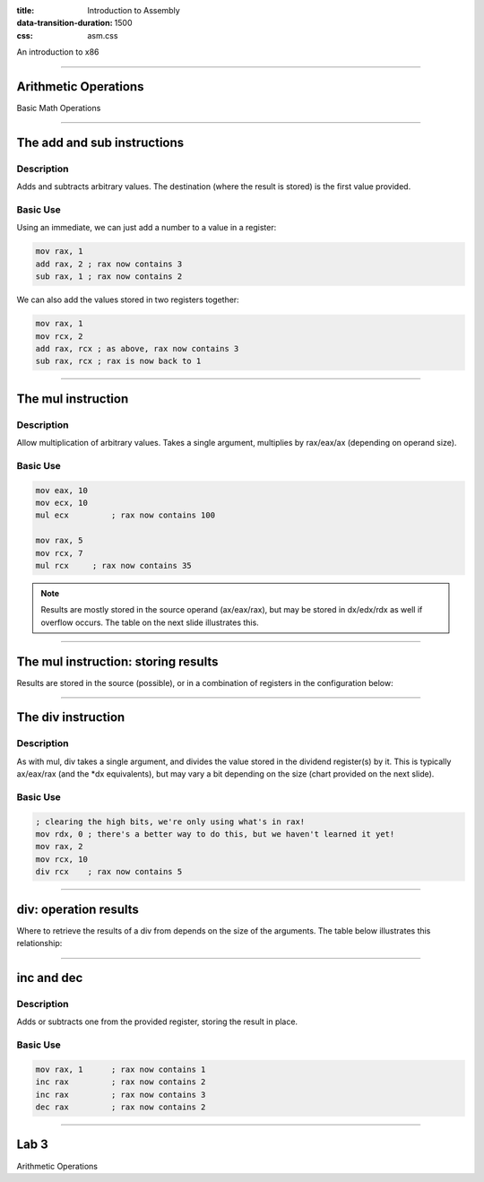 :title: Introduction to Assembly
:data-transition-duration: 1500
:css: asm.css

An introduction to x86

----

Arithmetic Operations
=====================

Basic Math Operations

----

The add and sub instructions
============================

Description
-----------

Adds and subtracts arbitrary values. The destination (where the result is stored) is the first value provided.

Basic Use
---------

Using an immediate, we can just add a number to a value in a register:

.. code:: nasm

	mov rax, 1
	add rax, 2 ; rax now contains 3
	sub rax, 1 ; rax now contains 2

We can also add the values stored in two registers together:

.. code:: nasm

	mov rax, 1
	mov rcx, 2
	add rax, rcx ; as above, rax now contains 3
	sub rax, rcx ; rax is now back to 1

----

The mul instruction
============================

Description
-----------

Allow multiplication of arbitrary values. Takes a single argument, multiplies by rax/eax/ax (depending on operand size).

Basic Use
---------

.. code:: nasm

	mov eax, 10
	mov ecx, 10
	mul ecx 	; rax now contains 100

	mov rax, 5
	mov rcx, 7
	mul rcx     ; rax now contains 35

.. note::

	Results are mostly stored in the source operand (ax/eax/rax), but may be stored in dx/edx/rdx as well if overflow occurs. The table on the next slide illustrates this.

----

The mul instruction: storing results
====================================

Results are stored in the source (possible), or in a combination of registers in the configuration below:

.. image:: images/section_2_mul_table.jpg

----

The div instruction
===================

Description
-----------

As with mul, div takes a single argument, and divides the value stored in the dividend register(s) by it. This is typically ax/eax/rax (and the *dx equivalents), but may vary a bit depending on the size (chart provided on the next slide).

Basic Use
---------

.. code:: nasm

	; clearing the high bits, we're only using what's in rax!
	mov rdx, 0 ; there's a better way to do this, but we haven't learned it yet!
	mov rax, 2
	mov rcx, 10
	div rcx    ; rax now contains 5

----

div: operation results
======================

Where to retrieve the results of a div from depends on the size of the arguments. The table below illustrates this relationship:

.. image:: images/section_2_div_table.jpg


----


inc and dec
===========

Description
-----------

Adds or subtracts one from the provided register, storing the result in place.

Basic Use
---------

.. code:: nasm

	mov rax, 1 	; rax now contains 1
	inc rax		; rax now contains 2
	inc rax		; rax now contains 3
	dec rax		; rax now contains 2

----


Lab 3
=====

Arithmetic Operations
